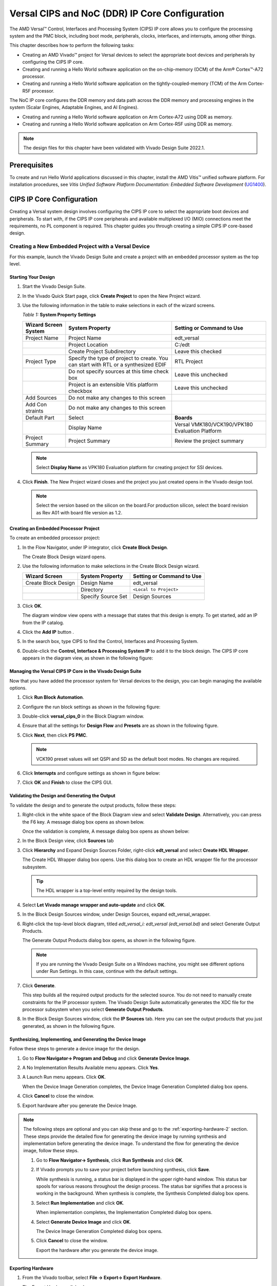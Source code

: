 ****************************************************
Versal CIPS and NoC (DDR) IP Core Configuration
****************************************************

The AMD Versal |trade| Control, Interfaces and Processing System (CIPS) IP core allows you to configure the processing system and the PMC block, including boot mode, peripherals, clocks, interfaces, and interrupts, among other things.

This chapter describes how to perform the following tasks:

- Creating an AMD Vivado |trade| project for Versal devices to select the appropriate boot devices and peripherals by configuring the CIPS IP core.
- Creating and running a Hello World software application on the on-chip-memory (OCM) of the Arm |reg| Cortex |trade|-A72 processor.
- Creating and running a Hello World software application on the tightly-coupled-memory (TCM) of the Arm Cortex-R5F processor.
  
The NoC IP core configures the DDR memory and data path across the DDR memory and processing engines in the system (Scalar Engines, Adaptable Engines, and AI Engines).

- Creating and running a Hello World software application on Arm Cortex-A72 using DDR as memory.
- Creating and running a Hello World software application on Arm Cortex-R5F using DDR as memory.

.. note:: The design files for this chapter have been validated with Vivado Design Suite 2022.1.

=============
Prerequisites
=============

To create and run Hello World applications discussed in this chapter, install the AMD Vitis |trade| unified software platform. For installation procedures, see *Vitis Unified Software Platform Documentation: Embedded Software Development* (`UG1400 <https://docs.xilinx.com/access/sources/dita/map?isLatest=true&ft:locale=en-US&url=ug1400-vitis-embedded>`__).

.. _cips-ip-core-configuration:

==========================
CIPS IP Core Configuration
==========================

Creating a Versal system design involves configuring the CIPS IP core to select the appropriate boot devices and peripherals. To start with, if the CIPS IP core peripherals and available multiplexed I/O (MIO) connections meet the requirements, no PL component is required. This chapter guides you through creating a simple CIPS IP core-based design.

.. _creating-new-embedded-project-versal-devices:

Creating a New Embedded Project with a Versal Device
~~~~~~~~~~~~~~~~~~~~~~~~~~~~~~~~~~~~~~~~~~~~~~~~~~~~

For this example, launch the Vivado Design Suite and create a project with an embedded processor system as the top level.

Starting Your Design
--------------------

1. Start the Vivado Design Suite.

2. In the Vivado Quick Start page, click **Create Project** to open the New Project wizard.

3. Use the following information in the table to make selections in each of the wizard screens.

   *Table 1:* **System Property Settings**

   +----------+--------------------------+--------------------------------+
   | Wizard   | System Property          | Setting or Command to Use      |
   | Screen   |                          |                                |
   | System   |                          |                                |
   +==========+==========================+================================+
   | Project  | Project Name             | edt_versal                     |
   | Name     |                          |                                |
   +----------+--------------------------+--------------------------------+
   |          | Project Location         | C:/edt                         |
   +----------+--------------------------+--------------------------------+
   |          | Create Project           | Leave this checked             |
   |          | Subdirectory             |                                |
   +----------+--------------------------+--------------------------------+
   | Project  | Specify the type of      | RTL Project                    |
   | Type     | project to create. You   |                                |
   |          | can start with RTL or a  |                                |
   |          | synthesized EDIF         |                                |
   +----------+--------------------------+--------------------------------+
   |          | Do not specify sources   | Leave this unchecked           |
   |          | at this time check box   |                                |
   +----------+--------------------------+--------------------------------+
   |          | Project is an extensible | Leave this unchecked           |
   |          | Vitis platform checkbox  |                                |
   +----------+--------------------------+--------------------------------+
   | Add      | Do not make any changes  |                                |
   | Sources  | to this screen           |                                |
   +----------+--------------------------+--------------------------------+
   | Add      | Do not make any changes  |                                |
   | Con      | to this screen           |                                |
   | straints |                          |                                |
   +----------+--------------------------+--------------------------------+
   | Default  | Select                   | **Boards**                     |
   | Part     |                          |                                |
   +----------+--------------------------+--------------------------------+
   |          | Display Name             | Versal VMK180/VCK190/VPK180    |
   |          |                          | Evaluation Platform            |
   +----------+--------------------------+--------------------------------+
   | Project  | Project Summary          | Review the project summary     |
   | Summary  |                          |                                |
   +----------+--------------------------+--------------------------------+

   .. note:: Select **Display Name** as VPK180 Evaluation platform for creating project for SSI devices.

4. Click **Finish**. The New Project wizard closes and the project you just created opens in the Vivado design tool.

   .. note:: Select the version based on the silicon on the board.For production silicon, select the board revision as Rev A01 with board file version as 1.2. 

Creating an Embedded Processor Project
--------------------------------------

To create an embedded processor project:

1. In the Flow Navigator, under IP integrator, click **Create Block Design**.
   
   .. image:: media/image5.png
   
   The Create Block Design wizard opens.

2. Use the following information to make selections in the Create Block Design wizard.

   +-------------------+---------------------+------------------------+
   | Wizard Screen     | System Property     | Setting or Command to  |
   |                   |                     | Use                    |
   +===================+=====================+========================+
   | Create Block      | Design Name         | edt_versal             |
   | Design            |                     |                        |
   +-------------------+---------------------+------------------------+
   |                   | Directory           | ``<Local to Project>`` |
   +-------------------+---------------------+------------------------+
   |                   | Specify Source Set  | Design Sources         |
   +-------------------+---------------------+------------------------+

3. Click **OK**.

   The diagram window view opens with a message that states that this design is empty. To get started, add an IP from the IP catalog.

4. Click the **Add IP** button |add_ip|.

5. In the search box, type CIPS to find the Control, Interfaces and Processing System.

6. Double-click the **Control, Interface & Processing System IP** to add it to the block design. The CIPS IP core appears in the diagram view, as shown in the following figure:

   .. image:: media/image7.png
      :width: 600

Managing the Versal CIPS IP Core in the Vivado Design Suite
----------------------------------------------------------------

Now that you have added the processor system for Versal devices to the design, you can begin managing the available options.

1. Click **Run Block Automation**.

2. Configure the run block settings as shown in the following figure:

   .. image:: media/run-automation-1.png
      :width: 600

3. Double-click **versal_cips_0** in the Block Diagram window.

4. Ensure that all the settings for **Design Flow** and **Presets** are as shown in the following figure.
   
   .. image:: media/4-full-system.png
      :width: 600

5. Click **Next**, then click **PS PMC**.

   .. image:: media/ps-pmc.png
      :width: 600

   .. note:: VCK190 preset values will set QSPI and SD as the default boot modes. No changes are required.

6. Click **Interrupts** and configure settings as shown in figure below:

   .. image:: media/interrupts.png
      :width: 600

7.  Click **OK** and **Finish** to close the CIPS GUI.

Validating the Design and Generating the Output
-----------------------------------------------

To validate the design and to generate the output products, follow these steps:

1. Right-click in the white space of the Block Diagram view and select **Validate Design**. Alternatively, you can press the F6 key. A message dialog box opens as shown below.

   Once the validation is complete, A message dialog box opens as shown below:

   .. image:: media/validation_message.PNG

2. In the Block Design view, click **Sources** tab  

3. Click **Hierarchy** and Expand Design Sources Folder, right-click **edt_versal** and select **Create HDL Wrapper**.

   The Create HDL Wrapper dialog box opens. Use this dialog box to create an HDL wrapper file for the processor subsystem.

   .. tip:: The HDL wrapper is a top-level entity required by the design tools.
   
4. Select **Let Vivado manage wrapper and auto-update** and click **OK**.

5. In the Block Design Sources window, under Design Sources, expand edt_versal_wrapper.

6. Right-click the top-level block diagram, titled `edt_versal_i: edt_versal (edt_versal.bd)` and select Generate Output Products.

   The Generate Output Products dialog box opens, as shown in the following figure.

   .. image:: media/Generate_op_products_dial_box.png

   .. note:: If you are running the Vivado Design Suite on a Windows machine, you might see different options under Run Settings. In this case, continue with the default settings.

7. Click **Generate**.

   This step builds all the required output products for the selected source. You do not need to manually create constraints for the IP processor system. The Vivado Design Suite automatically generates the XDC file for the processor subsystem when you select **Generate Output Products**.

8. In the Block Design Sources window, click the **IP Sources** tab. Here you can see the output products that you just generated, as shown in the following figure.

   .. image:: media/ip-sources.png

Synthesizing, Implementing, and Generating the Device Image
-----------------------------------------------------------

Follow these steps to generate a device image for the design.

1. Go to **Flow Navigator→ Program and Debug** and click **Generate Device Image**.

2. A No Implementation Results Available menu appears. Click **Yes**.

3. A Launch Run menu appears. Click **OK**.

   When the Device Image Generation completes, the Device Image Generation Completed dialog box opens.

4. Click **Cancel** to close the window.

5. Export hardware after you generate the Device Image.

.. note:: The following steps are optional and you can skip these and go to the :ref:`exporting-hardware-2` section. These steps provide the detailed flow for generating the device image by running synthesis and implementation before generating the device image. To understand the flow for generating the device image, follow these steps.

   1. Go to **Flow Navigator→ Synthesis**, click **Run Synthesis** and click **OK**.

      .. image:: media/image17.png

   2. If Vivado prompts you to save your project before launching synthesis, click **Save**.

      While synthesis is running, a status bar is displayed in the upper right-hand window. This status bar spools for various reasons throughout the design process. The status bar signifies that a process is working in the background. When synthesis is complete, the Synthesis Completed dialog box opens.

   3. Select **Run Implementation** and click **OK**.

      When implementation completes, the Implementation Completed dialog box opens.

   4. Select **Generate Device Image** and click **OK**.

      The Device Image Generation Completed dialog box opens.

   5. Click **Cancel** to close the window.

      Export the hardware after you generate the device image.

.. _exporting-hardware-2:

Exporting Hardware
------------------

1. From the Vivado toolbar, select **File → Export→ Export Hardware**.

   The Export Hardware dialog box opens.

2. Choose **Include device image** and click **Next**.

3. Provide a name for your exported file (or use the default provided) and choose the location. Click **Next**.

   A warning message appears if a Hardware Module has already been exported. Click **Yes** to overwrite the existing XSA file, if the overwrite message is displayed.

4. Click **Finish**.


.. _running-bare-metal-hello-world-application:

Running a Bare-Metal Hello World Application
~~~~~~~~~~~~~~~~~~~~~~~~~~~~~~~~~~~~~~~~~~~~
In this example, you will learn how to manage the board settings, make cable connections, connect to the board through your PC, and run a Hello World software application from Arm Cortex-A72 and Arm Cortex-R5F on DDR memory in the Vitis software platform.

You will create a new Vitis project, similar to the one in `running-bare-metal-hello-world-application`, except that it will use the default linker scripts, which will reference the DDR memory.

1. Manage board settings, make cable connections, and connect to the board through your system and launch the Vitis software platform as discussed in steps 1 through 7 in `running-bare-metal-hello-world-application`.

   .. note:: Create a new Vitis workspace for this. Do not use the workspace created in `running-bare-metal-hello-world-application`.

2. Create a bare-metal Hello World system project with an application running on Arm Cortex-A72 and modify its source code as discussed in steps 1 and 2 of `creating-a-hello-world-application-for-the-arm-cortex-a72-on-ocm` and steps 1 and 2 of Modifying the helloworld_a72 Application Source Code.

   .. note:: Ensure that the SW1 switch is set to JTAG boot mode as shown in the following figure.

   .. image:: media/image19.jpeg

3. Select the component (hello_world_a72) application and select **Build** to generate the project elf files within the Debug folder of the application project.

4. Create an additional RPU domain for your platform (created in Step 2) as discussed in Creating the Standalone Application Project for the Arm Cortex-R5F.

5. Create a bare-metal Hello World application running on Arm Cortex-R5F within the existing system project (Step 2) and modify its source code as discussed in steps 1 and 2 of Creating the Standalone Application Project for the Arm Cortex-R5F and steps 1 and 2 of Modifying the helloworld_r5 Application Source Code.

6. Select the component (hello_world_r5) application and select **Build** to generate the project elf files within the Debug folder of the application project.

Refer to Running Applications in the JTAG Mode using the System Debugger in the Vitis Software Platform for running the applications built above in JTAG mode using system debugger in the Vitis software platform and to `generating-boot-image-for-standalone-application` for generating boot images for standalone applications.

Creating a Hello World Application for the Arm Cortex-A72 on OCM
-----------------------------------------------------------------

The following steps demonstrate the procedure to create a Hello World application from Arm Cortex-A72 on OCM. 

Creating the Platform
^^^^^^^^^^^^^^^^^^^^^^^

Follow these steps to create the platform for VCK190:

1. Select the workspace.
   
   .. image:: media/new-create-platform-vck190.png

2. Select **File→ New Component → Platform**. Use the following information to make your selections on the Wizard screens:

   +--------------+---------------------+--------------------------------+
   | **Wizard     | **System            | **Setting or command to use**  |
   | Screen**     | Properties**        |                                |
   +==============+=====================+================================+
   | Platform     | Component name      | Vck190_platform                |
   +--------------+---------------------+--------------------------------+
   |              | Component location  | < platform path >              |
   +--------------+---------------------+--------------------------------+
   |              | Hardware Design     | Click the browser button to    |
   |              | (XSA)               | add your XSA file              |
   +--------------+---------------------+--------------------------------+
   | Domain       | Operating System    | Standalone                     |
   +--------------+---------------------+--------------------------------+
   |              | Processor           | Psv_cortexa72_0                |
   +--------------+---------------------+--------------------------------+

3. Select the Hardware Design (XSA) and click **Next**.

4. Select Operating System and Processor, then click **Next** and **Finish**.

   The platform is created successfully.
   
   .. image:: media/new-platform.png

Creating a Hello World Application from Example
^^^^^^^^^^^^^^^^^^^^^^^^^^^^^^^^^^^^^^^^^^^^^^^^^^^^

Follow these steps to create a Hello world application using the created platform:

1. Select **File** > **New Components** > **From Example**.
   
2. Select **Hello World** and click **Create Application Component from Template**.

   .. image:: media/Hello_world_new_vitis.PNG

   +--------------+---------------------+--------------------------------+
   |    **Wizard  | **System            | **Setting or Command to Use**  |
   |    Screen**  | Properties**        |                                |
   +==============+=====================+================================+
   |              | Component name      | hello_world_a72                |
   |  Application |                     |                                |
   |    Details   |                     |                                |
   +--------------+---------------------+--------------------------------+
   |              | Component location  | < Application path >           |
   +--------------+---------------------+--------------------------------+
   |              | Hardware Design     | Select the platform created    |
   |              | (XSA)               | (Vck190_platform)              |
   +--------------+---------------------+--------------------------------+
   |    Domain    | Operating System    | standalone                     |
   +--------------+---------------------+--------------------------------+
   |              | Processor           | psv_cortexa72_0                |
   +--------------+---------------------+--------------------------------+

3. Add the Component name and click **Next**.

4. Select the Created Platform and click **Next**.

5. Select Domain “\ *standalone_psv_cortexa72_0*\ ” and click **Next**.

6. Click on **Finish** the Hello world Application is created
   Successfully.

   .. image:: media/apu_helloworld_example.PNG

.. note::
   
   The Vitis software platform creates the board support package for the platform project (vck190_platform) and the system project (hello_world_a72_system) containing an application project named helloworld_a72 under the Explorer view after performing the above steps.

Modifying the helloworld_a72 Application Source Code
^^^^^^^^^^^^^^^^^^^^^^^^^^^^^^^^^^^^^^^^^^^^^^^^^^^^

1. Double-click **hello_world_a72**, then double-click **Source > src** and select **helloworld.c**.

   This opens the ``helloworld.c`` source file for the hello_world_a72 application.

2. Modify the code to add ``sleep (1)`` arguments in the print commands as
   shown below:

   .. code::

      sleep (1);
      print("Hello World from APU\\n\\r");
      print("Successfully ran Hello World application from APU\\n\\r");

   .. image:: media/apu_example_code.PNG

Building the Application
^^^^^^^^^^^^^^^^^^^^^^^^

1. Select the Component (Application) to be built.

   .. image:: media/build_apu.PNG
   
2. Click **Build**.

   .. image:: media/build_button_new_vitis.png
   
   The project is built successfully.

.. _creating-a-hello-world-application-for-the-arm-cortex-r5f:

Creating the Standalone Application Project for the Arm Cortex-R5F
------------------------------------------------------------------

The following steps demonstrate the procedure to create a Hello World application from Arm Cortex-R5F.

1. Select **File > New Components > From Example**.

2. Select **Hello World** and click **Create Application Component from Template**.

   .. image:: media/Hello_world_new_vitis.PNG

   Use the following information to make your selections on the wizard
   screens:

   +--------------+--------------------+----------------------------------+
   | **Wizard     | **System           | **Setting or command to use**    |
   | Screen**     | Properties**       |                                  |
   +==============+====================+==================================+
   | Application  | Component name     | hello_world_r5                   |
   | Details      |                    |                                  |
   +--------------+--------------------+----------------------------------+
   |              | Component location | < Application path >             |
   +--------------+--------------------+----------------------------------+
   |              | Hardware Design    | Select the platform created      |
   |              | (XSA)              | (Vck190_platform)                |
   +--------------+--------------------+----------------------------------+
   | Domain       | Operating System   | standalone                       |
   +--------------+--------------------+----------------------------------+
   |              | Processor          | psv_cortexr5_0                   |
   +--------------+--------------------+----------------------------------+

3. Add the **Component name** and click **Next**.
   
4. Select the Created Platform and click **Next**.

5. Select Domain “\ *standalone_psv_cortexr5_0*\ ” and click **Next**.

6. Click **Finish** and the Hello world Application is created successfully.

   .. image:: media/hello_world_r5.PNG

Modifying the helloworld_r5 Application Source Code
^^^^^^^^^^^^^^^^^^^^^^^^^^^^^^^^^^^^^^^^^^^^^^^^^^^

1. Double-click **hello_world_r5**, then double-click **Source > src** and select **helloworld.c**.

   This opens the ``helloworld.c`` source file for the hello_world_r5 application.

2. Modify the arguments in the print commands as shown below:

   .. code::
      
      print("Hello World from RPU\n\r");
      print("Successfully ran Hello World application from RPU\n\r");

   .. image:: media/rpu_source_code.PNG

Building the Application
^^^^^^^^^^^^^^^^^^^^^^^^^^

1. Select the **Component** (Application) to be built.
   
   .. image:: media/rpu_build_select.PNG

2. Click **Build**.

   .. image:: media/build_button_new_vitis.png
   
   The project is built successfully.

Modifying the Application Linker Script for the Application Project helloworld_r5
^^^^^^^^^^^^^^^^^^^^^^^^^^^^^^^^^^^^^^^^^^^^^^^^^^^^^^^^^^^^^^^^^^^^^^^^^^^^^^^^^

The following steps demonstrate the procedure to modify the application linker script for the application project helloworld_r5.

.. note:: The Vitis software platform provides a linker script generator to simplify the task of creating a linker script for GCC. The linker script generator GUI examines the target hardware platform and determines the available memory sections. All you need to do is assign the different code and data sections in the ELF file to different memory regions.

1. Select the application project (helloworld_r5) in the Vitis Explorer view.

   .. note:: The linker will use the DDR memory if it exists on the platform. Otherwise, it will default to the on-chip memory (OCM).

2. In the `src` directory, delete the default ``lscript.ld`` file.

3. Right-click **helloworld_r5** and click **Reset Linker Script**.

   .. image:: ./media/linker_script.PNG

   .. note:: In the Generate linker script dialog box, the left side is read-only, except for the Output Script name and project build settings in the Modify project build settings as follows field. On the right side, you have two options to allocate memory: The Basic tab and the Advanced tab. Both perform the same tasks; however, the Basic tab is less granular and treats all types of data as "data" and all types of instructions as "code." This is often sufficient to accomplish most tasks. Use the Advanced tab for precise allocation of software blocks into various types of memory.

   .. note:: To terminate the debug configuration, delete the debug configuration.

      .. image:: media/terminate_new_vitis.PNG

.. _running-applications-in-jtag-mode:

Running Applications in the JTAG Mode using the System Debugger in the Vitis Software Platform
~~~~~~~~~~~~~~~~~~~~~~~~~~~~~~~~~~~~~~~~~~~~~~~~~~~~~~~~~~~~~~~~~~~~~~~~~~~~~~~~~~~~~~~~~~~~~~~

To run an application, you must create a Run configuration that captures the settings for executing the application. You can either create a Run configuration for the whole system project or independent applications.

Creating a Run Configuration for the System Project
---------------------------------------------------

1. Select the component (hello_wolrd) application and Click On **Run** 

2. Create a Run Configuration.

   .. image:: media/run-configuration-1.jpg


Creating a Run Configuration for a Single Application within a System Project
------------------------------------------------------------------------------

You can create a run configuration for a single application within a system project in two ways:

Method I
^^^^^^^^

1. Right-click on the system project **helloworld_system** and select **Run As → Run Configurations**. The Run configuration dialog box opens.

2. Double-click **System Project Debug** to create a run configuration.

   The Vitis software platform creates a new run configuration with the name: SystemDebugger_helloworld_system_1. Rename this to SystemDebugger_helloworld_system_A72. For the remaining options, refer to the following table.

   *Table 7:* **Create, Manage, and Run Configurations Settings**

   +-----------------+-----------------------+---------------------------+
   | Wizard Tab      | System Properties     | Setting or Command to Use |
   +=================+=======================+===========================+
   | Main            | Project               | helloworld_system         |
   +-----------------+-----------------------+---------------------------+
   |                 | Debug only selected   | Check this box            |
   |                 | applications          |                           |
   +-----------------+-----------------------+---------------------------+
   |                 | Selected Applications | Click the **Edit** button |
   |                 |                       | and check helloworld_a72  |
   +-----------------+-----------------------+---------------------------+
   |                 | Target → Hardware     | Attach to the running     |
   |                 | Server                | target (local). If not    |
   |                 |                       | already added, add using  |
   |                 |                       | the New button.           |
   +-----------------+-----------------------+---------------------------+

3. Click **Apply**.

4. Click **Run**.

   .. note:: If there is an existing run configuration, a dialog box appears asking whether you want to terminate the process. Click **Yes**. The following logs are displayed on the terminal.

   .. code-block::

		[0.015]****************************************
		[0.070]Xilinx Versal Platform Loader and Manager
		[0.126]Release 2022.1   Apr 21 2022  -  12:04:39
		[0.183]Platform Version: v2.0 PMC: v2.0, PS: v2.0
		[0.247]BOOTMODE: 0x0, MULTIBOOT: 0x0
		[0.299]****************************************
		[0.527]Non Secure Boot
		[3.404]PLM Initialization Time
		[3.452]***********Boot PDI Load: Started***********
		[3.512]Loading PDI from SBI
		[3.559]Monolithic/Master Device
		[3.649]0.113 ms: PDI initialization time
		[3.706]+++Loading Image#: 0x1, Name: lpd, Id: 0x04210002
		[3.772]---Loading Partition#: 0x1, Id: 0xC
		[53.571] 49.716 ms for Partition#: 0x1, Size: 2960 Bytes
		[58.402]---Loading Partition#: 0x2, Id: 0xB
		[62.748] 0.506 ms for Partition#: 0x2, Size: 48 Bytes
		[66.880]---Loading Partition#: 0x3, Id: 0xB
		[107.887] 37.165 ms for Partition#: 0x3, Size: 59376 Bytes
		[110.195]---Loading Partition#: 0x4, Id: 0xB
		[114.126] 0.008 ms for Partition#: 0x4, Size: 1936 Bytes
		[119.012]---Loading Partition#: 0x5, Id: 0xB
		[122.946] 0.011 ms for Partition#: 0x5, Size: 3536 Bytes
		[128.004]+++Loading Image#: 0x2, Name: pl_cfi, Id: 0x18700000
		[133.169]---Loading Partition#: 0x6, Id: 0x3
		[640.261] 503.167 ms for Partition#: 0x6, Size: 759632 Bytes
		[642.740]---Loading Partition#: 0x7, Id: 0x5
		[1025.311] 378.646 ms for Partition#: 0x7, Size: 577856 Bytes
		[1027.903]+++Loading Image#: 0x3, Name: fpd, Id: 0x0420C003
		[1033.047]---Loading Partition#: 0x8, Id: 0x8
		[1037.459] 0.403 ms for Partition#: 0x8, Size: 1552 Bytes
		[1042.085]***********Boot PDI Load: Done***********
		[1046.554]3348.594 ms: ROM Time
		[1049.325]Total PLM Boot Time
		Hello World from APU
		Successfully ran Hello World application from APU
	
.. note:: Both the APU and RPU applications print on the same console as both applications are using UART0 for these applications. The application software sends the hello world strings for both APU and RPU to the UART0 peripheral of the PS section. From UART0, the hello world string goes byte-by-byte to the serial terminal application running on the host machine, which displays it as a string.

Method II
^^^^^^^^^

1. Right-click on the application project hello_world_r5 and select **Run As → Run Configurations**. The Run Configuration dialog box opens.

2. Verify if this should be "Single Application Debug".

3. Double-click **Single Project Debug** to create a run configuration.

   The Vitis software platform creates a new run configuration with the name: Debugger_helloworld_r5-Default. For the remaining options, refer to the following table.

   *Table 8:*  **Create, Manage, and Run Configurations Settings**

   +-------------+---------------------+---------------------------------+
   | Wizard Tab  | System Properties   | Setting or Command to Use       |
   +=============+=====================+=================================+
   | Main        | Debug Type          | Standalone Application Debug    |
   +-------------+---------------------+---------------------------------+
   |             | Connection          | Connect to the board. If        |
   |             |                     | connected already, select the   |
   |             |                     | connection here.                |
   +-------------+---------------------+---------------------------------+
   |             | Project             | helloworld_r5                   |
   +-------------+---------------------+---------------------------------+
   |             | Configuration       | Debug                           |
   +-------------+---------------------+---------------------------------+

4. Click **Apply**.

5. Click **Run**.

   .. note:: If there is an existing run configuration, a dialog box appears asking whether you want to terminate the process. Click **Yes**. The following logs are displayed on the terminal.

   .. code-block::

		[0.015]****************************************
		[0.070]Xilinx Versal Platform Loader and Manager
		[0.126]Release 2022.1   Apr 21 2022  -  12:04:39
		[0.183]Platform Version: v2.0 PMC: v2.0, PS: v2.0
		[0.247]BOOTMODE: 0x0, MULTIBOOT: 0x0
		[0.299]****************************************
		[0.527]Non Secure Boot
		[3.404]PLM Initialization Time
		[3.452]***********Boot PDI Load: Started***********
		[3.512]Loading PDI from SBI
		[3.559]Monolithic/Master Device
		[3.649]0.113 ms: PDI initialization time
		[3.706]+++Loading Image#: 0x1, Name: lpd, Id: 0x04210002
		[3.772]---Loading Partition#: 0x1, Id: 0xC
		[53.571] 49.716 ms for Partition#: 0x1, Size: 2960 Bytes
		[58.402]---Loading Partition#: 0x2, Id: 0xB
		[62.748] 0.506 ms for Partition#: 0x2, Size: 48 Bytes
		[66.880]---Loading Partition#: 0x3, Id: 0xB
		[107.887] 37.165 ms for Partition#: 0x3, Size: 59376 Bytes
		[110.195]---Loading Partition#: 0x4, Id: 0xB
		[114.126] 0.008 ms for Partition#: 0x4, Size: 1936 Bytes
		[119.012]---Loading Partition#: 0x5, Id: 0xB
		[122.946] 0.011 ms for Partition#: 0x5, Size: 3536 Bytes
		[128.004]+++Loading Image#: 0x2, Name: pl_cfi, Id: 0x18700000
		[133.169]---Loading Partition#: 0x6, Id: 0x3
		[640.261] 503.167 ms for Partition#: 0x6, Size: 759632 Bytes
		[642.740]---Loading Partition#: 0x7, Id: 0x5
		[1025.311] 378.646 ms for Partition#: 0x7, Size: 577856 Bytes
		[1027.903]+++Loading Image#: 0x3, Name: fpd, Id: 0x0420C003
		[1033.047]---Loading Partition#: 0x8, Id: 0x8
		[1037.459] 0.403 ms for Partition#: 0x8, Size: 1552 Bytes
		[1042.085]***********Boot PDI Load: Done***********
		[1046.554]3348.594 ms: ROM Time
		[1049.325]Total PLM Boot Time
		Hello World from RPU
		Successfully ran Hello World application from RPU

.. _noc-ip-core-configuration:

===================================
NoC (and DDR) IP Core Configuration
===================================

This section describes the NoC (and DDR) configuration and related connections required for use with the CIPS configured earlier in this chapter. The Versal CIPS IP core allows you to configure two superscalar, multi-core Arm Cortex-A72 based APUs, two Arm Cortex-R5F RPUs, a platform management controller (PMC), and a CCIX PCIe |reg| module (CPM). The NoC IP core allows configuring the NoC and enabling the DDR memory controllers.

Configuring the NoC IP Core in an Existing Project
~~~~~~~~~~~~~~~~~~~~~~~~~~~~~~~~~~~~~~~~~~~~~~~~~~

For this example, launch the Vivado Design Suite and the project with basic CIPS configuration as shown in `Creating a New Embedded Project with Versal Devices <#creating-a-new-embedded-project-with-versal-devices>`__.

Configuring Your Design
-----------------------

To configure your design, follow these steps:

1. Open the design created in `Creating a New Embedded Project with Versal Devices <#creating-a-new-embedded-project-with-versal-devices>`__, ``edt_versal.xpr``.

2. Open the block design, ``edt_versal.bd``.
   
3. Add **AXI NoC IP** from the IP catalog.

4. Click **Run Block Automation**.

5. Make the run block settings as shown in the following figure:

   .. image:: ./media/block-auto1.png
      :width: 600

6. Open **CIPS → PS-PMC**.
   
7. Click **NoC**. Enable the NoC Non-Coherent Interfaces PS to NoC Interface 0/1 as shown below.

   .. image:: media/noc-interface.png
      :width: 600

8. Click **OK** and **Finish** to complete and exit CIPS configuration.

9. Double-click the **NoC IP**. From the General Tab, set **Number of AXI Slave interfaces** and **AXI Clocks** to 8:

   .. image:: media/noc-settings.png
      :width: 600

10. From the Inputs tab, configure the following settings for S06 AXI and S07 AXI:

   .. image:: media/noc-axi.png
      :width: 600

11. Configure the following settings from the Connectivity tab:

    .. image:: media/noc-connectivity.png
      :width: 600

12. Click **OK**.

13. Make connections between CIPS and NoC as shown below

    .. image:: media/noc-ip-1.png
       :width: 600

    This adds the AXI NoC IP for DDR access.

    .. image:: media/noc-ip.png
       :width: 600
 
Validating the Design and Generating the Output
-----------------------------------------------

To validate the design and generate the output, follow these steps:

1. Right-click in the white space of the Block Diagram view and select **Validate Design**. Alternatively, you can press the F6 key. A message dialog box opens as shown below.
   
   The Vivado tool will prompt you to map the IPs in the design to an address. Click **Yes**.

   .. image:: media/assign-address.png

   .. note:: The number of address segments may vary depending on the number of memory mapped IPs in the design.

   Once the validation is complete, A message dialog box opens as shown below:

   .. image:: media/validation_message.PNG

2. Click **OK** to close the message.

3. In the Block Design Sources window, under Design Sources, expand **edt_versal_wrapper**.

4. Right-click the top-level block diagram, titled edt_versal_i: edt_versal (``edt_versal.bd``) and select **Generate Output Products**.

   The Generate Output Products dialog box opens, as shown in the following figure.

   .. image:: ./media/Generate_op_products_dial_box.png

   .. note:: If you are running the Vivado Design Suite on a Windows machine, you might see different options under Run Settings. In this case, continue with the default settings.

5. Click **Generate**.

   This step builds all required output products for the selected source. You do not need to manually create constraints for the IP processor system. The Vivado Design Suite automatically generates the XDC file for the processor subsystem when you select **Generate Output Products**.

6. When the Generate Output Products process completes, click **OK**. Click the **Design Runs** window on the bottom window to see OOC Module Runs/Synthesis/Implementation runs.

7. In the Sources window, click the **IP Sources** view. Here you can see the output products that you just generated, as shown in the following figure.

   .. image:: ./media/ip-sources-final.png

Synthesizing, Implementing, and Generating the Device Image
-----------------------------------------------------------

Follow these steps to generate a device image for the design.

1. Go to **Flow Navigator→ Program and Debug** and click **Generate Device Image**.

2. A No Implementation Results Available menu appears. Click **Yes**.

3. A Launch Run menu appears. Click **OK**.

   When the Device Image Generation completes, the Device Image Generation Completed dialog box opens.

4. Click **Cancel** to close the window.

5. Export hardware after you generate the Device Image and click **OK**.
   
.. note:: The following steps are optional and you can skip these and go to the :ref:`exporting-hardware-1` section. These steps provide the detailed flow for generating the device image by running synthesis and implementation before generating device image. To understand the flow for generating the device image, follow the steps provided below.

   1. Go to **Flow Navigator → Synthesis** and click **Run Synthesis**.

      .. image:: media/image17.png

   2. If Vivado prompts you to save your project before launching synthesis, click **Save**.

      While synthesis is running, a status bar is displayed in the upper right-hand window. This status bar spools for various reasons throughout the design process. The status bar signifies that a process is working in the background. When synthesis is complete, the Synthesis Completed dialog box opens.

   3. Select **Run Implementation** and click **OK**.

      When implementation completes, the Implementation Completed dialog box opens.

   4. Select **Generate Device Image** and click **OK**.

      When Device Image Generation completes, the Device Image Generation Completed dialog box opens.

   5. Click **Cancel** to close the window.

      Export hardware after you generate the Device Image.

.. _exporting-hardware-1: 

Exporting Hardware
------------------

1. From the Vivado main menu, select **File→ Export → Export Hardware**. The Export Hardware dialog box opens.

2. Choose **Include device image** and click **Next**.

3. Provide a name for your exported file (or use the default provided) and choose the location. Click **Next**.

   A warning message appears if a hardware module has already been exported. Click **Yes** to overwrite the existing XSA file, if the overwrite message is displayed.

4. Click **Finish**.

.. _bare-metal-hello-world-on-ddr:

Running a Bare-Metal Hello World Application on DDR Memory
~~~~~~~~~~~~~~~~~~~~~~~~~~~~~~~~~~~~~~~~~~~~~~~~~~~~~~~~~~

In this example, you will learn how to manage the board settings, make cable connections, connect to the board through your PC, and run a Hello World software application from Arm Cortex-A72 and Arm Cortex-R5F on DDR memory in the Vitis software platform.

You will create a new Vitis project, similar to the one in :ref:`running-bare-metal-hello-world-application`, except that it will use the default linker scripts, which will reference the DDR memory.

1. Manage board settings, make cable connections, and connect to the board through your system and launch the Vitis software platform as discussed in steps 1 through 7 in :ref:`running-bare-metal-hello-world-application`.

   .. note:: Create a new Vitis workspace for this. Do not use the workspace created in :ref:`running-bare-metal-hello-world-application`.

2. Create a bare-metal Hello World system project with an application running on Arm Cortex-A72 and modify its source code as discussed in steps 1 and 2 of :ref:`creating-a-hello-world-application-for-the-arm-cortex-a72-on-ocm` and steps 1 and 2 of Modifying the helloworld_a72 Application Source Code.

3. Select the component (hello_world_a72) application and select Build or click .. image:: media/build_button_new_vitis.png to generate the project elf files within the Debug folder of the application project.
        
4. Create an additional RPU domain for your platform (created in Step 2) as discussed in :ref: `Creating the Standalone Application Project for the Arm Cortex-R5F`.
        
5. Create a bare-metal Hello World application running on Arm Cortex-R5F within the existing system project (Step 2) and modify its source code as discussed in steps 1 and 2 of :ref: `Creating the Standalone Application Project for the Arm Cortex-R5F` and steps 1 and 2 of :ref: `Modifying the helloworld_r5 Application Source Code`.

6. 6.	Select the component (hello_world_r5) application and select Build or click .. image:: media/build_button_new_vitis.png to generate the project elf files within the Debug folder of the application project.

Refer to :ref: `Running Applications in the JTAG Mode using the System Debugger in the Vitis Software Platform` for running the applications built above in JTAG mode using system debugger in the Vitis software platform and to :ref:`generating-boot-image-for-standalone-application` for generating boot images for standalone applications. 




.. |trade|  unicode:: U+02122 .. TRADEMARK SIGN
   :ltrim:
.. |reg|    unicode:: U+000AE .. REGISTERED TRADEMARK SIGN
   :ltrim:
.. |add_ip| image:: media/image6.png
.. |restore| image:: media/image27.png
.. |validation_message| image:: ./media/validation_message.PNG
.. |build| image:: ./media/image29.png
.. |image30| image:: ./media/image30.png


.. Copyright © 2020–2024 Advanced Micro Devices, Inc

.. `Terms and Conditions <https://www.amd.com/en/corporate/copyright>`_.
